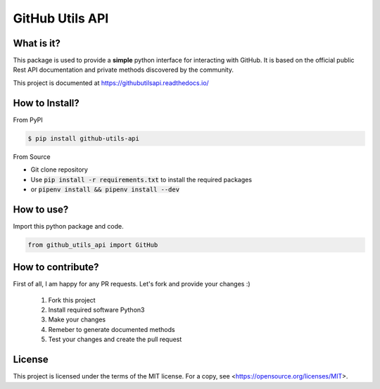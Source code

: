 ================
GitHub Utils API
================

What is it?
___________
This package is used to provide a **simple** python interface for interacting with GitHub.
It is based on the official public Rest API documentation and private methods discovered by the community.

This project is documented at https://githubutilsapi.readthedocs.io/

How to Install?
_______________

From PyPI

.. code-block:: console

   $ pip install github-utils-api

From Source

- Git clone repository
- Use :code:`pip install -r requirements.txt` to install the required packages
- or :code:`pipenv install && pipenv install --dev`

How to use?
___________
Import this python package and code.

.. code-block:: python

   from github_utils_api import GitHub

How to contribute?
__________________
First of all, I am happy for any PR requests.
Let's fork and provide your changes :)
 1. Fork this project
 2. Install required software Python3
 3. Make your changes
 4. Remeber to generate documented methods
 5. Test your changes and create the pull request

License
_______
This project is licensed under the terms of the MIT license.
For a copy, see <https://opensource.org/licenses/MIT>.